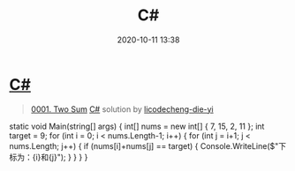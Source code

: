 #+TITLE: C#
#+DATE: 2020-10-11 13:38
#+LAST_MODIFIED: 2020-10-11 13:38
#+STARTUP: overview
#+HUGO_WEIGHT: auto
#+HUGO_AUTO_SET_LASTMOD: t
#+EXPORT_FILE_NAME: 0001-two-sum-c-by-licodecheng-die-yi
#+HUGO_BASE_DIR:~/G/blog
#+HUGO_SECTION: leetcode
#+HUGO_CATEGORIES:leetcode
#+HUGO_TAGS: Leetcode Algorithms

* [[https://leetcode-cn.com/problems/two-sum/solution/c-by-licodecheng-die-yi/][C#]]
:PROPERTIES:
:VISIBILITY: children
:END:

#+begin_quote
[[https://leetcode-cn.com/problems/two-sum/][0001. Two Sum]] [[https://leetcode-cn.com/problems/two-sum/solution/c-by-licodecheng-die-yi/][C#]] solution by [[https://leetcode-cn.com/u/licodecheng-die-yi/][licodecheng-die-yi]]
#+end_quote

static void Main(string[] args) { int[] nums = new int[] { 7, 15, 2, 11
}; int target = 9; for (int i = 0; i < nums.Length-1; i++) { for (int j
= i+1; j < nums.Length; j++) { if (nums[i]+nums[j] == target) {
Console.WriteLine($"下标为：{i}和{j}"); } } } }
